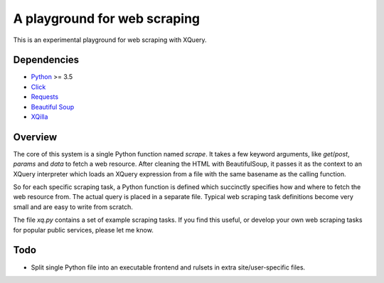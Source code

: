 A playground for web scraping
=============================

This is an experimental playground for web scraping with XQuery.

Dependencies
------------

* `Python`_ >= 3.5
* `Click`_
* `Requests`_
* `Beautiful Soup`_
* `XQilla`_

.. _Python: https://www.python.org/
.. _Click: http://click.pocoo.org/5/
.. _Requests: http://docs.python-requests.org/en/master/
.. _Beautiful Soup: https://www.crummy.com/software/BeautifulSoup/bs4/doc/
.. _XQilla: http://xqilla.sourceforge.net/HomePage

Overview
--------

The core of this system is a single Python function named `scrape`.
It takes a few keyword arguments, like `get`/`post`, `params` and `data`
to fetch a web resource.  After cleaning the HTML with BeautifulSoup,
it passes it as the context to an XQuery interpreter which loads an XQuery
expression from a file with the same basename as the calling function.

So for each specific scraping task, a Python function is defined which succinctly
specifies how and where to fetch the web resource from.  The actual query
is placed in a separate file.  Typical web scraping task definitions
become very small and are easy to write from scratch.

The file `xq.py` contains a set of example scraping tasks.
If you find this useful, or develop your own web scraping tasks for
popular public services, please let me know.

Todo
----

* Split single Python file into an executable frontend and rulsets in extra
  site/user-specific files.

